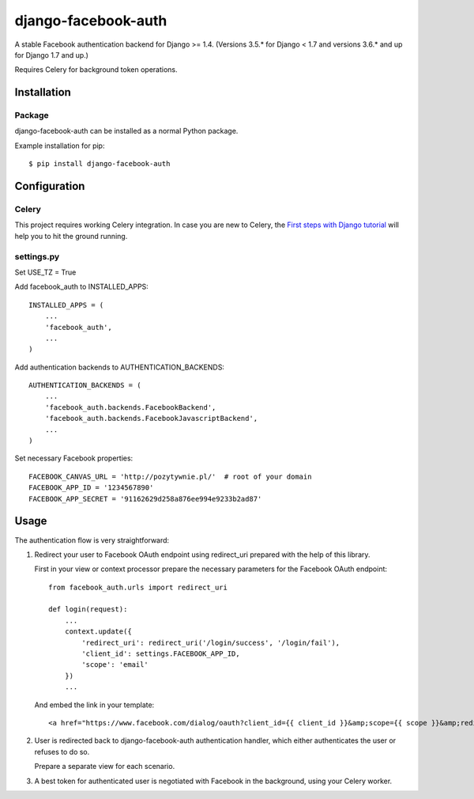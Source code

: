 django-facebook-auth
========================

.. image:: https://travis-ci.org/pozytywnie/django-facebook-auth.svg
   :target: https://travis-ci.org/pozytywnie/django-facebook-auth

A stable Facebook authentication backend for Django >= 1.4. (Versions 3.5.* for Django < 1.7 and versions 3.6.* and up for Django 1.7 and up.)

Requires Celery for background token operations.


Installation
------------

Package
_______

django-facebook-auth can be installed as a normal Python package.

Example installation for pip::

    $ pip install django-facebook-auth


Configuration
-------------

Celery
______

This project requires working Celery integration. In case you are new to
Celery, the `First steps with Django tutorial
<http://docs.celeryproject.org/en/latest/django/first-steps-with-django.html>`_
will help you to hit the ground running.


settings.py
___________

Set USE_TZ = True

Add facebook_auth to INSTALLED_APPS::

    INSTALLED_APPS = (
        ...
        'facebook_auth',
        ...
    )

Add authentication backends to AUTHENTICATION_BACKENDS::

    AUTHENTICATION_BACKENDS = (
        ...
        'facebook_auth.backends.FacebookBackend',
        'facebook_auth.backends.FacebookJavascriptBackend',
        ...
    )

Set necessary Facebook properties::

    FACEBOOK_CANVAS_URL = 'http://pozytywnie.pl/'  # root of your domain
    FACEBOOK_APP_ID = '1234567890'
    FACEBOOK_APP_SECRET = '91162629d258a876ee994e9233b2ad87'


Usage
-----

The authentication flow is very straightforward:

1.  Redirect your user to Facebook OAuth endpoint using redirect_uri prepared
    with the help of this library.

    First in your view or context processor prepare the necessary parameters
    for the Facebook OAuth endpoint::

        from facebook_auth.urls import redirect_uri

        def login(request):
            ...
            context.update({
                'redirect_uri': redirect_uri('/login/success', '/login/fail'),
                'client_id': settings.FACEBOOK_APP_ID,
                'scope': 'email'
            })
            ...

    And embed the link in your template::

        <a href="https://www.facebook.com/dialog/oauth?client_id={{ client_id }}&amp;scope={{ scope }}&amp;redirect_uri={{ redirect_uri }}">Login using Facebook</a>

2.  User is redirected back to django-facebook-auth authentication handler,
    which either authenticates the user or refuses to do so.

    Prepare a separate view for each scenario.

3.  A best token for authenticated user is negotiated with Facebook in the
    background, using your Celery worker.
